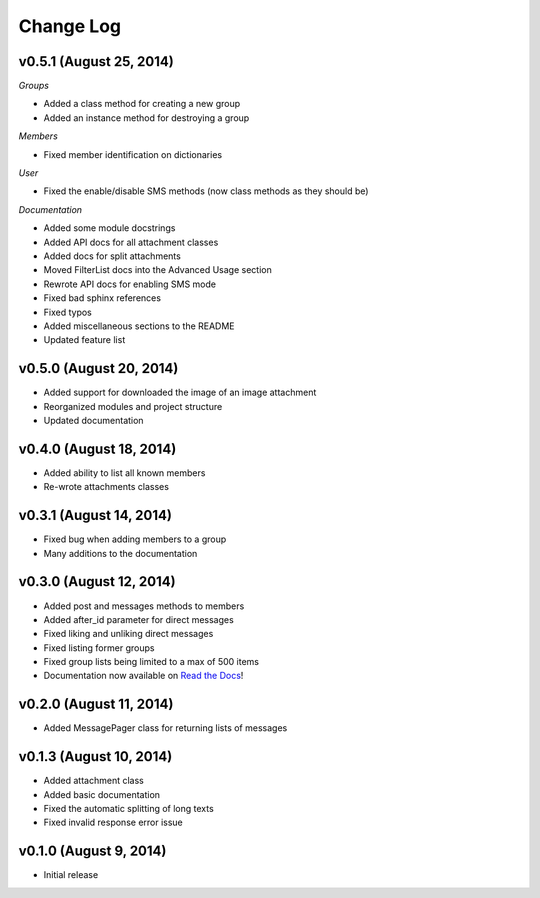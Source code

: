 ==========
Change Log
==========

v0.5.1 (August 25, 2014)
========================

*Groups*

- Added a class method for creating a new group
- Added an instance method for destroying a group

*Members*

- Fixed member identification on dictionaries

*User*

- Fixed the enable/disable SMS methods (now class methods as they should be)

*Documentation*

- Added some module docstrings
- Added API docs for all attachment classes
- Added docs for split attachments
- Moved FilterList docs into the Advanced Usage section
- Rewrote API docs for enabling SMS mode
- Fixed bad sphinx references
- Fixed typos
- Added miscellaneous sections to the README
- Updated feature list

v0.5.0 (August 20, 2014)
========================

- Added support for downloaded the image of an image attachment
- Reorganized modules and project structure
- Updated documentation

v0.4.0 (August 18, 2014)
========================

- Added ability to list all known members
- Re-wrote attachments classes

v0.3.1 (August 14, 2014)
========================

- Fixed bug when adding members to a group
- Many additions to the documentation

v0.3.0 (August 12, 2014)
========================

- Added post and messages methods to members
- Added after_id parameter for direct messages
- Fixed liking and unliking direct messages
- Fixed listing former groups
- Fixed group lists being limited to a max of 500 items
- Documentation now available on `Read the Docs`_!

v0.2.0 (August 11, 2014)
========================

- Added MessagePager class for returning lists of messages

v0.1.3 (August 10, 2014)
========================

- Added attachment class
- Added basic documentation
- Fixed the automatic splitting of long texts
- Fixed invalid response error issue

v0.1.0 (August 9, 2014)
=======================

- Initial release

.. _Read the Docs: http://groupy.readthedocs.org/en/latest